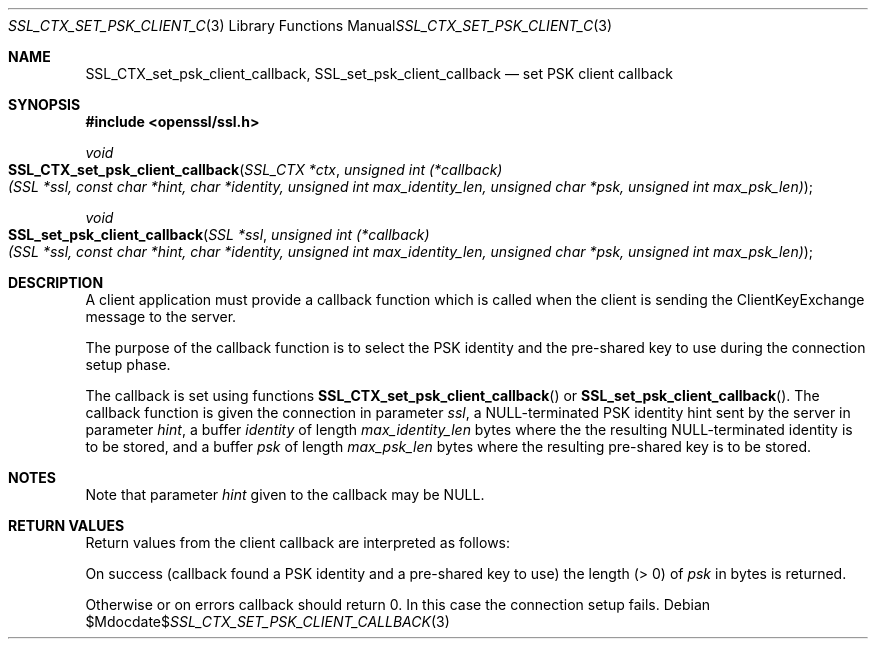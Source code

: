 .Dd $Mdocdate$
.Dt SSL_CTX_SET_PSK_CLIENT_CALLBACK 3
.Os
.Sh NAME
.Nm SSL_CTX_set_psk_client_callback ,
.Nm SSL_set_psk_client_callback
.Nd set PSK client callback
.Sh SYNOPSIS
.In openssl/ssl.h
.Ft void
.Fo SSL_CTX_set_psk_client_callback
.Fa "SSL_CTX *ctx"
.Fa "unsigned int (*callback)(SSL *ssl, const char *hint, char *identity, \
unsigned int max_identity_len, unsigned char *psk, unsigned int max_psk_len)"
.Fc
.Ft void
.Fo SSL_set_psk_client_callback
.Fa "SSL *ssl"
.Fa "unsigned int (*callback)(SSL *ssl, const char *hint, char *identity, \
unsigned int max_identity_len, unsigned char *psk, unsigned int max_psk_len)"
.Fc
.Sh DESCRIPTION
A client application must provide a callback function which is called
when the client is sending the ClientKeyExchange message to the server.
.Pp
The purpose of the callback function is to select the PSK identity and
the pre-shared key to use during the connection setup phase.
.Pp
The callback is set using functions
.Fn SSL_CTX_set_psk_client_callback
or
.Fn SSL_set_psk_client_callback .
The callback function is given the connection in parameter
.Fa ssl ,
a
.Dv NULL Ns
-terminated PSK identity hint sent by the server in parameter
.Fa hint ,
a buffer
.Fa identity
of length
.Fa max_identity_len
bytes where the the resulting
.Dv NULL Ns
-terminated identity is to be stored, and a buffer
.Fa psk
of
length
.Fa max_psk_len
bytes where the resulting pre-shared key is to be stored.
.Sh NOTES
Note that parameter
.Fa hint
given to the callback may be
.Dv NULL .
.Sh RETURN VALUES
Return values from the client callback are interpreted as follows:
.Pp
On success (callback found a PSK identity and a pre-shared key to use)
the length (> 0) of
.Fa psk
in bytes is returned.
.Pp
Otherwise or on errors callback should return 0.
In this case the connection setup fails.
